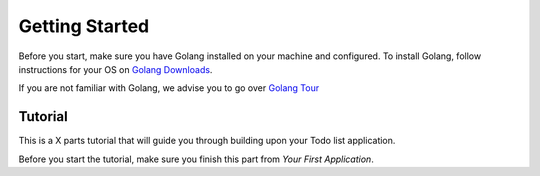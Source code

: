 Getting Started
===============

Before you start, make sure you have Golang installed on your machine and configured.
To install Golang, follow instructions for your OS on `Golang Downloads`_.

If you are not familiar with Golang, we advise you to go over `Golang Tour`_

.. _Golang Downloads: https://golang.org/dl/

.. _Golang Tour: https://tour.golang.org/

Tutorial
^^^^^^^^

This is a X parts tutorial that will guide you through building upon your Todo list application.

Before you start the tutorial, make sure you finish this part from `Your First Application`.


